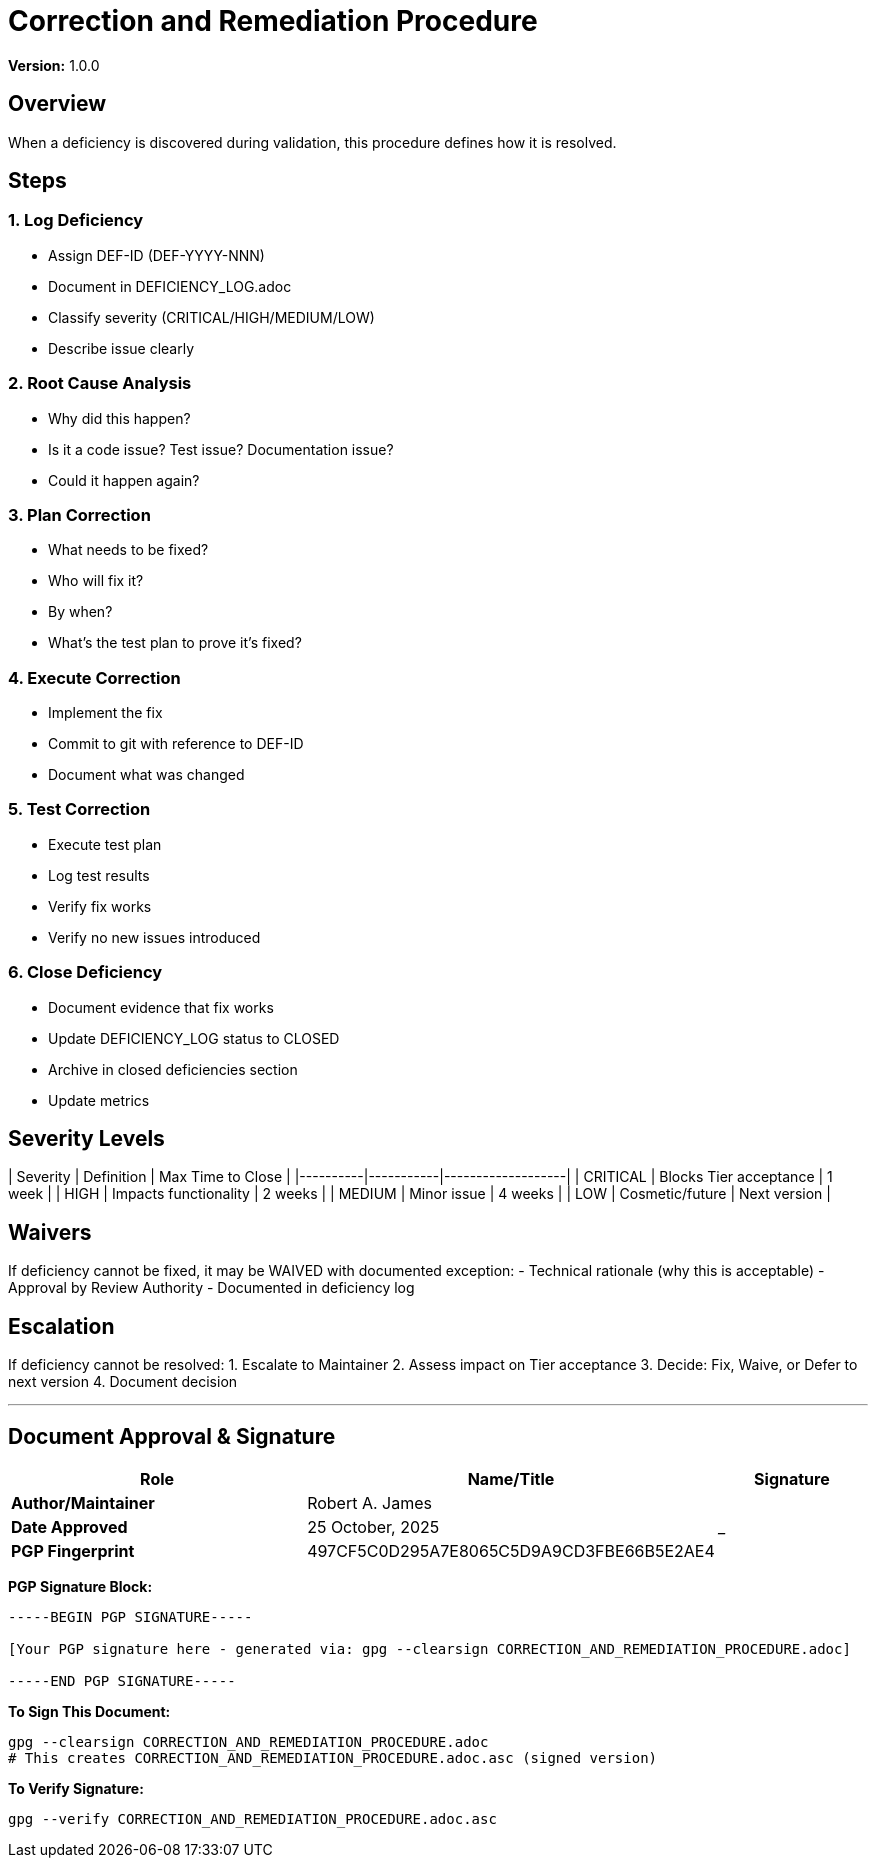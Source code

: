 = Correction and Remediation Procedure

**Version:** 1.0.0

== Overview

When a deficiency is discovered during validation, this procedure defines how it is resolved.

== Steps

=== 1. Log Deficiency

- Assign DEF-ID (DEF-YYYY-NNN)
- Document in DEFICIENCY_LOG.adoc
- Classify severity (CRITICAL/HIGH/MEDIUM/LOW)
- Describe issue clearly

=== 2. Root Cause Analysis

- Why did this happen?
- Is it a code issue? Test issue? Documentation issue?
- Could it happen again?

=== 3. Plan Correction

- What needs to be fixed?
- Who will fix it?
- By when?
- What's the test plan to prove it's fixed?

=== 4. Execute Correction

- Implement the fix
- Commit to git with reference to DEF-ID
- Document what was changed

=== 5. Test Correction

- Execute test plan
- Log test results
- Verify fix works
- Verify no new issues introduced

=== 6. Close Deficiency

- Document evidence that fix works
- Update DEFICIENCY_LOG status to CLOSED
- Archive in closed deficiencies section
- Update metrics

== Severity Levels

| Severity | Definition | Max Time to Close |
|----------|-----------|-------------------|
| CRITICAL | Blocks Tier acceptance | 1 week |
| HIGH | Impacts functionality | 2 weeks |
| MEDIUM | Minor issue | 4 weeks |
| LOW | Cosmetic/future | Next version |

== Waivers

If deficiency cannot be fixed, it may be WAIVED with documented exception:
- Technical rationale (why this is acceptable)
- Approval by Review Authority
- Documented in deficiency log

== Escalation

If deficiency cannot be resolved:
1. Escalate to Maintainer
2. Assess impact on Tier acceptance
3. Decide: Fix, Waive, or Defer to next version
4. Document decision

---

== Document Approval & Signature

[cols="2,2,1"]
|===
| Role | Name/Title | Signature

| **Author/Maintainer**
| Robert A. James
|

| **Date Approved**
| 25 October, 2025
| _______________

| **PGP Fingerprint**
| 497CF5C0D295A7E8065C5D9A9CD3FBE66B5E2AE4
|

|===

**PGP Signature Block:**
```
-----BEGIN PGP SIGNATURE-----

[Your PGP signature here - generated via: gpg --clearsign CORRECTION_AND_REMEDIATION_PROCEDURE.adoc]

-----END PGP SIGNATURE-----
```

**To Sign This Document:**
```bash
gpg --clearsign CORRECTION_AND_REMEDIATION_PROCEDURE.adoc
# This creates CORRECTION_AND_REMEDIATION_PROCEDURE.adoc.asc (signed version)
```

**To Verify Signature:**
```bash
gpg --verify CORRECTION_AND_REMEDIATION_PROCEDURE.adoc.asc
```

